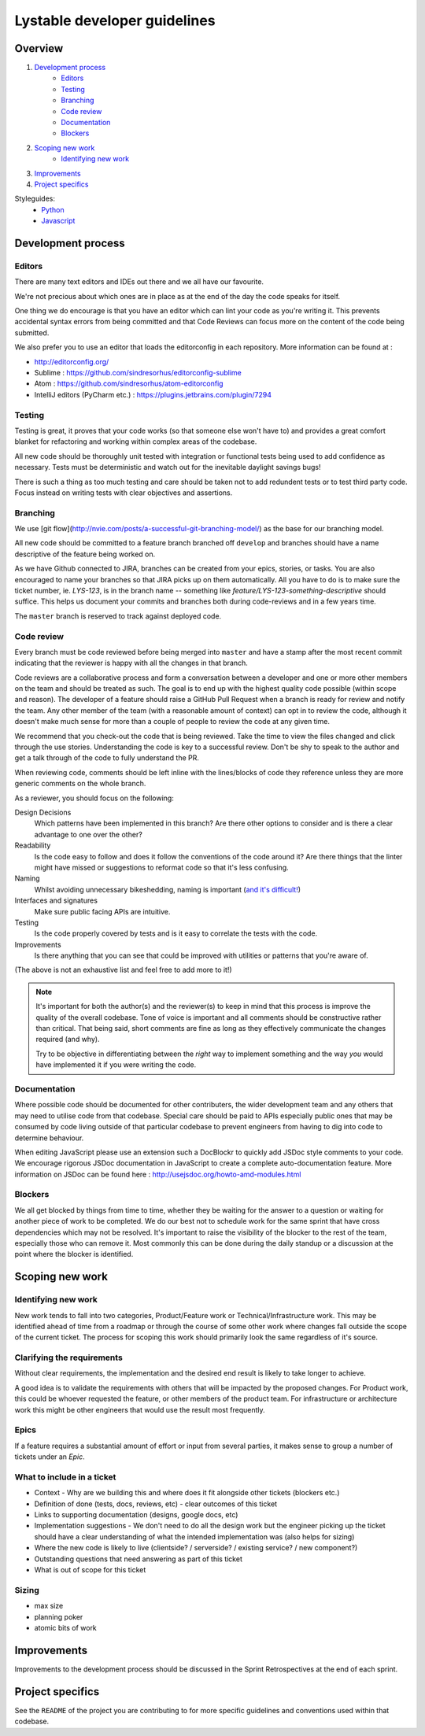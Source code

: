 Lystable developer guidelines
=============================

Overview
--------

#. `Development process <#development-process>`_
    * `Editors <#editors>`_
    * `Testing <#testing>`_
    * `Branching <#branching>`_
    * `Code review <#code-review>`_
    * `Documentation <#documentation>`_
    * `Blockers <#blockers>`_
#. `Scoping new work <#scoping-new-work>`_
    * `Identifying new work <#identifying-new-work>`_
#. `Improvements <#improvements>`_
#. `Project specifics <#project-specifics>`_

Styleguides:
    * `Python <styleguides/python.rst>`_
    * `Javascript <styleguides/javascript.rst>`_

Development process
-------------------

Editors
~~~~~~~

There are many text editors and IDEs out there and we all have our favourite.

We're not precious about which ones are in place as at the end of the day the
code speaks for itself.

One thing we do encourage is that you have an editor
which can lint your code as you're writing it. This prevents accidental
syntax errors from being committed and that Code Reviews can focus more on
the content of the code being submitted.

We also prefer you to use an editor that loads the editorconfig in each
repository. More information can be found at :

* http://editorconfig.org/
* Sublime : https://github.com/sindresorhus/editorconfig-sublime
* Atom : https://github.com/sindresorhus/atom-editorconfig
* IntelliJ editors (PyCharm etc.) : https://plugins.jetbrains.com/plugin/7294

Testing
~~~~~~~

Testing is great, it proves that your code works (so that someone else won't
have to) and provides a great comfort blanket for refactoring and working
within complex areas of the codebase.

All new code should be thoroughly unit tested with integration or functional
tests being used to add confidence as necessary. Tests must be deterministic
and watch out for the inevitable daylight savings bugs!

There is such a thing as too much testing and care should be taken not to
add redundent tests or to test third party code. Focus instead on writing
tests with clear objectives and assertions.

Branching
~~~~~~~~~

We use [git flow](http://nvie.com/posts/a-successful-git-branching-model/)
as the base for our branching model.

All new code should be committed to a feature branch branched off ``develop``
and branches should have a name descriptive of the feature being worked on.

As we have Github connected to JIRA, branches can be created from your epics,
stories, or tasks. You are also encouraged to name your branches so that JIRA
picks up on them automatically. All you have to do is to make sure the
ticket number, ie. `LYS-123`, is in the branch name -- something like 
`feature/LYS-123-something-descriptive` should suffice. This helps us 
document your commits and branches both during code-reviews and in a 
few years time.

The ``master`` branch is reserved to track against deployed code.

Code review
~~~~~~~~~~~

Every branch must be code reviewed before being merged into ``master`` and
have a stamp after the most recent commit indicating that the reviewer is
happy with all the changes in that branch.

Code reviews are a collaborative process and form a conversation between a
developer and one or more other members on the team and should be treated as
such. The goal is to end up with the highest quality code possible (within
scope and reason). The developer of a feature should raise a GitHub Pull
Request when a branch is ready for review and notify the team. Any other
member of the team (with a reasonable amount of context) can opt in to
review the code, although it doesn't make much sense for more than a couple
of people to review the code at any given time.

We recommend that you check-out the code that is being reviewed. Take the time
to view the files changed and click through the use stories. Understanding the
code is key to a successful review. Don't be shy to speak to the author and
get a talk through of the code to fully understand the PR.

When reviewing code, comments should be left inline with the lines/blocks
of code they reference unless they are more generic comments on the whole
branch.

As a reviewer, you should focus on the following:

Design Decisions
    Which patterns have been implemented in this branch? Are there other
    options to consider and is there a clear advantage to one over the other?

Readability
    Is the code easy to follow and does it follow the conventions of the
    code around it? Are there things that the linter might have missed or
    suggestions to reformat code so that it's less confusing.

Naming
    Whilst avoiding unnecessary bikeshedding, naming is important
    (`and it's difficult! <http://martinfowler.com/bliki/TwoHardThings.html>`_)

Interfaces and signatures
    Make sure public facing APIs are intuitive.

Testing
    Is the code properly covered by tests and is it easy to correlate
    the tests with the code.

Improvements
    Is there anything that you can see that could be improved with
    utilities or patterns that you're aware of.

(The above is not an exhaustive list and feel free to add more to it!)

.. note::
    It's important for both the author(s) and the reviewer(s) to keep in mind
    that this process is improve the quality of the overall codebase. Tone
    of voice is important and all comments should be constructive rather than
    critical. That being said, short comments are fine as long as they
    effectively communicate the changes required (and why).

    Try to be objective in differentiating between the *right* way to
    implement something and the way *you* would have implemented it if you
    were writing the code.

Documentation
~~~~~~~~~~~~~

Where possible code should be documented for other contributers, the wider
development team and any others that may need to utilise code from that
codebase. Special care should be paid to APIs especially public ones that
may be consumed by code living outside of that particular codebase to prevent
engineers from having to dig into code to determine behaviour.

When editing JavaScript please use an extension such a DocBlockr to quickly
add JSDoc style comments to your code. We encourage rigorous JSDoc documentation
in JavaScript to create a complete auto-documentation feature. More information
on JSDoc can be found here : http://usejsdoc.org/howto-amd-modules.html

Blockers
~~~~~~~~

We all get blocked by things from time to time, whether they be waiting for
the answer to a question or waiting for another piece of work to be completed.
We do our best not to schedule work for the same sprint that have cross
dependencies which may not be resolved. It's important to raise the visibility
of the blocker to the rest of the team, especially those who can remove it.
Most commonly this can be done during the daily standup or a discussion at the
point where the blocker is identified.

Scoping new work
----------------

Identifying new work
~~~~~~~~~~~~~~~~~~~~

New work tends to fall into two categories, Product/Feature work or
Technical/Infrastructure work. This may be identified ahead of time from a
roadmap or through the course of some other work where changes fall outside
the scope of the current ticket. The process for scoping this work should
primarily look the same regardless of it's source.

Clarifying the requirements
~~~~~~~~~~~~~~~~~~~~~~~~~~~

Without clear requirements, the implementation and the desired end result
is likely to take longer to achieve.

A good idea is to validate the requirements with others that will be
impacted by the proposed changes. For Product work, this could be whoever
requested the feature, or other members of the product team. For
infrastructure or architecture work this might be other engineers that would
use the result most frequently.

Epics
~~~~~

If a feature requires a substantial amount of effort or input from several
parties, it makes sense to group a number of tickets under an `Epic`.

What to include in a ticket
~~~~~~~~~~~~~~~~~~~~~~~~~~~

* Context - Why are we building this and where does it fit alongside other
  tickets (blockers etc.)
* Definition of done (tests, docs, reviews, etc) - clear outcomes of this
  ticket
* Links to supporting documentation (designs, google docs, etc)
* Implementation suggestions - We don't need to do all the design work but the
  engineer picking up the ticket should have a clear understanding of what
  the intended implementation was (also helps for sizing)
* Where the new code is likely to live (clientside? / serverside? / existing
  service? / new component?)
* Outstanding questions that need answering as part of this ticket
* What is out of scope for this ticket

Sizing
~~~~~~

* max size
* planning poker
* atomic bits of work

Improvements
------------

Improvements to the development process should be discussed in the Sprint
Retrospectives at the end of each sprint.

Project specifics
-----------------

See the ``README`` of the project you are contributing to for more specific
guidelines and conventions used within that codebase.
